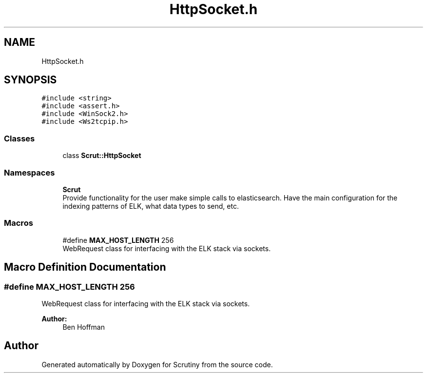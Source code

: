 .TH "HttpSocket.h" 3 "Wed Sep 19 2018" "Version 0.01" "Scrutiny" \" -*- nroff -*-
.ad l
.nh
.SH NAME
HttpSocket.h
.SH SYNOPSIS
.br
.PP
\fC#include <string>\fP
.br
\fC#include <assert\&.h>\fP
.br
\fC#include <WinSock2\&.h>\fP
.br
\fC#include <Ws2tcpip\&.h>\fP
.br

.SS "Classes"

.in +1c
.ti -1c
.RI "class \fBScrut::HttpSocket\fP"
.br
.in -1c
.SS "Namespaces"

.in +1c
.ti -1c
.RI " \fBScrut\fP"
.br
.RI "Provide functionality for the user make simple calls to elasticsearch\&. Have the main configuration for the indexing patterns of ELK, what data types to send, etc\&. "
.in -1c
.SS "Macros"

.in +1c
.ti -1c
.RI "#define \fBMAX_HOST_LENGTH\fP   256"
.br
.RI "WebRequest class for interfacing with the ELK stack via sockets\&. "
.in -1c
.SH "Macro Definition Documentation"
.PP 
.SS "#define MAX_HOST_LENGTH   256"

.PP
WebRequest class for interfacing with the ELK stack via sockets\&. 
.PP
\fBAuthor:\fP
.RS 4
Ben Hoffman 
.RE
.PP

.SH "Author"
.PP 
Generated automatically by Doxygen for Scrutiny from the source code\&.
